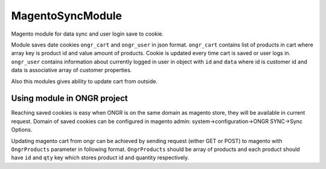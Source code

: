 MagentoSyncModule
=================

Magento module for data sync and user login save to cookie.

Module saves date cookies ``ongr_cart`` and ``ongr_user`` in json format. ``ongr_cart`` contains list of products in
cart where array key is product id and value amount of products. Cookie is updated every time cart is saved or user logs
in. ``ongr_user`` contains information about currently logged in user in object with ``id`` and ``data`` where id is
customer id and data is associative array of customer properties.

Also this modules gives ability to update cart from outside.

Using module in ONGR project
----------------------------

Reaching saved cookies is easy when ONGR is on the same domain as magento store, they will be available in current
request. Domain of saved cookies can be configured in magento admin: system->configuration->ONGR SYNC->Sync Options.

Updating magento cart from ongr can be achieved by sending request (either GET or POST) to magento with
``OngrProducts`` parameter in following format. ``OngrProducts`` should be array of products and each product should
have ``id`` and ``qty`` key which stores product id and quantity respectively.
